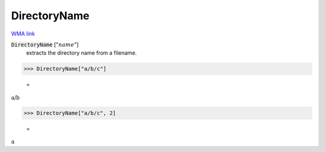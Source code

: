 DirectoryName
=============

`WMA link <https://reference.wolfram.com/language/ref/DirectoryName.html>`_


:code:`DirectoryName` [":math:`name`"]
    extracts the directory name from a filename.





>>> DirectoryName["a/b/c"]

    =
:math:`\text{a/b}`


>>> DirectoryName["a/b/c", 2]

    =
:math:`\text{a}`


